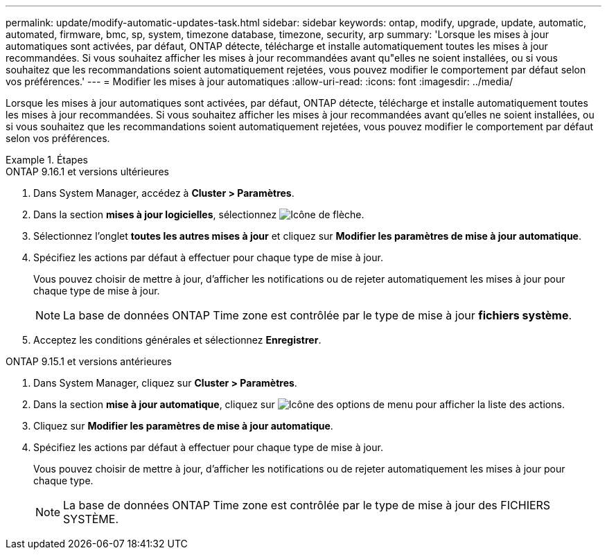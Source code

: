 ---
permalink: update/modify-automatic-updates-task.html 
sidebar: sidebar 
keywords: ontap, modify, upgrade, update, automatic, automated, firmware, bmc, sp, system, timezone database, timezone, security, arp 
summary: 'Lorsque les mises à jour automatiques sont activées, par défaut, ONTAP détecte, télécharge et installe automatiquement toutes les mises à jour recommandées.  Si vous souhaitez afficher les mises à jour recommandées avant qu"elles ne soient installées, ou si vous souhaitez que les recommandations soient automatiquement rejetées, vous pouvez modifier le comportement par défaut selon vos préférences.' 
---
= Modifier les mises à jour automatiques
:allow-uri-read: 
:icons: font
:imagesdir: ../media/


[role="lead"]
Lorsque les mises à jour automatiques sont activées, par défaut, ONTAP détecte, télécharge et installe automatiquement toutes les mises à jour recommandées. Si vous souhaitez afficher les mises à jour recommandées avant qu'elles ne soient installées, ou si vous souhaitez que les recommandations soient automatiquement rejetées, vous pouvez modifier le comportement par défaut selon vos préférences.

.Étapes
[role="tabbed-block"]
====
.ONTAP 9.16.1 et versions ultérieures
--
. Dans System Manager, accédez à *Cluster > Paramètres*.
. Dans la section *mises à jour logicielles*, sélectionnez image:icon_arrow.gif["Icône de flèche"].
. Sélectionnez l'onglet *toutes les autres mises à jour* et cliquez sur *Modifier les paramètres de mise à jour automatique*.
. Spécifiez les actions par défaut à effectuer pour chaque type de mise à jour.
+
Vous pouvez choisir de mettre à jour, d'afficher les notifications ou de rejeter automatiquement les mises à jour pour chaque type de mise à jour.

+

NOTE: La base de données ONTAP Time zone est contrôlée par le type de mise à jour *fichiers système*.

. Acceptez les conditions générales et sélectionnez *Enregistrer*.


--
.ONTAP 9.15.1 et versions antérieures
--
. Dans System Manager, cliquez sur *Cluster > Paramètres*.
. Dans la section *mise à jour automatique*, cliquez sur image:icon_kabob.gif["Icône des options de menu"] pour afficher la liste des actions.
. Cliquez sur *Modifier les paramètres de mise à jour automatique*.
. Spécifiez les actions par défaut à effectuer pour chaque type de mise à jour.
+
Vous pouvez choisir de mettre à jour, d'afficher les notifications ou de rejeter automatiquement les mises à jour pour chaque type.

+

NOTE: La base de données ONTAP Time zone est contrôlée par le type de mise à jour des FICHIERS SYSTÈME.



--
====